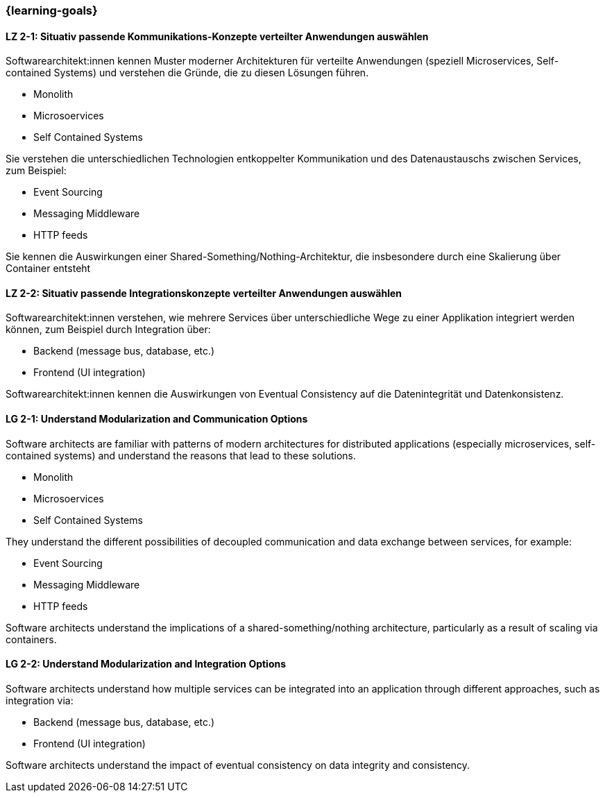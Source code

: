 === {learning-goals}

// tag::DE[]
[[LZ-2-1]]
==== LZ 2-1: Situativ passende Kommunikations-Konzepte verteilter Anwendungen auswählen

Softwarearchitekt:innen kennen Muster moderner Architekturen für verteilte Anwendungen (speziell Microservices, Self-contained Systems) und verstehen die Gründe, die zu diesen Lösungen führen.

* Monolith
* Microsoervices
* Self Contained Systems

Sie verstehen die unterschiedlichen Technologien entkoppelter Kommunikation und des Datenaustauschs zwischen Services, zum Beispiel:

* Event Sourcing
* Messaging Middleware
* HTTP feeds

Sie kennen die Auswirkungen einer Shared-Something/Nothing-Architektur, die insbesondere durch eine Skalierung über Container entsteht

[[LZ-2-2]]
==== LZ 2-2: Situativ passende Integrationskonzepte verteilter Anwendungen auswählen

Softwarearchitekt:innen verstehen, wie mehrere Services über unterschiedliche Wege zu einer Applikation integriert werden können, zum Beispiel durch Integration über:

* Backend (message bus, database, etc.)
* Frontend (UI integration)

Softwarearchitekt:innen kennen die Auswirkungen von Eventual Consistency auf die Datenintegrität und Datenkonsistenz.

// end::DE[]

// tag::EN[]
[[LG-2-1]]
==== LG 2-1: Understand Modularization and Communication Options

Software architects are familiar with patterns of modern architectures for distributed applications (especially microservices, self-contained systems) and understand the reasons that lead to these solutions.

* Monolith
* Microsoervices
* Self Contained Systems

They understand the different possibilities of decoupled communication and data exchange between services, for example:

* Event Sourcing
* Messaging Middleware
* HTTP feeds

Software architects understand the implications of a shared-something/nothing architecture, particularly as a result of scaling via containers.

[[LG-2-2]]
==== LG 2-2: Understand Modularization and Integration Options

Software architects understand how multiple services can be integrated into an application through different approaches, such as integration via:

* Backend (message bus, database, etc.)
* Frontend (UI integration)

Software architects understand the impact of eventual consistency on data integrity and consistency.
// end::EN[]
